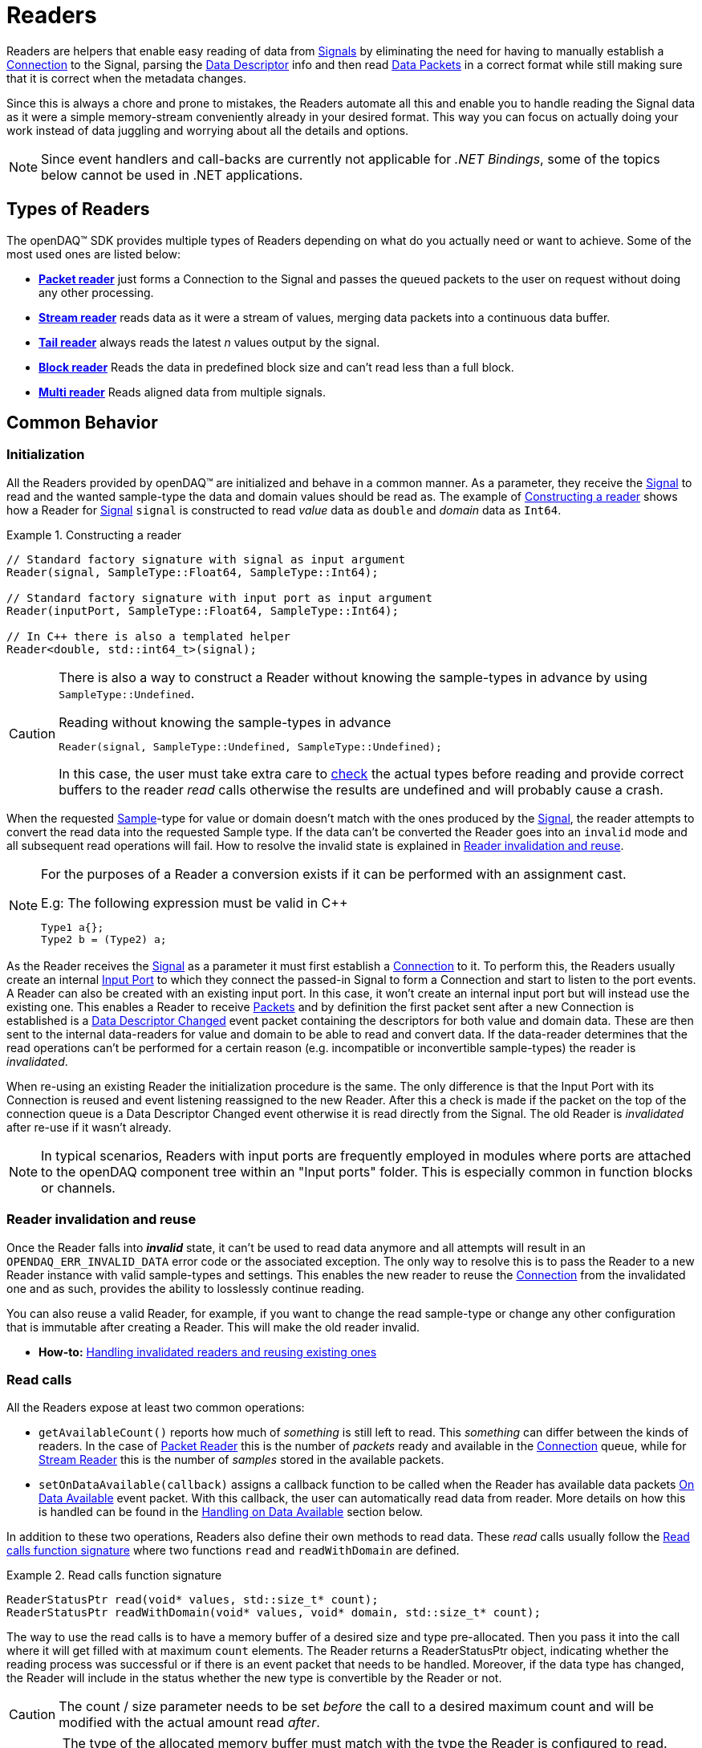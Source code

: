 = Readers

Readers are helpers that enable easy reading of data from xref:explanations:signals.adoc[Signals] by eliminating the need for having to manually establish a xref:explanations:data_path.adoc#connection[Connection] to the Signal, parsing the xref:explanations:signals.adoc[Data Descriptor] info and then read xref:explanations:glossary.adoc#data_packet[Data Packets] in a correct format while still making sure that it is correct when the metadata changes.

Since this is always a chore and prone to mistakes, the Readers automate all this and enable you to handle reading the Signal data as it were a simple memory-stream conveniently already in your desired format. This way you can focus on actually doing your work instead of data juggling and worrying about all the details and options.

[NOTE]
====
Since event handlers and call-backs are currently not applicable for _.NET Bindings_, some of the topics below cannot be used in .NET applications.
====

== Types of Readers
The openDAQ(TM) SDK provides multiple types of Readers depending on what do you actually need or want to achieve.
Some of the most used ones are listed below:

* xref:packet_reader[*Packet reader*] just forms a Connection to the Signal and passes the queued packets to the user on request without doing any other processing.
* xref:stream_reader[*Stream reader*] reads data as it were a stream of values, merging data packets into a continuous data buffer.
* xref:tail_reader[*Tail reader*] always reads the latest _n_ values output by the signal.
* xref:block_reader[*Block reader*] Reads the data in predefined block size and can't read less than a full block.
* xref:multi_reader[*Multi reader*] Reads aligned data from multiple signals. 

[#common_behavior]
== Common Behavior

=== Initialization
All the Readers provided by openDAQ(TM) are initialized and behave in a common manner.
As a parameter, they receive the xref:explanations:signals.adoc[Signal] to read and the wanted sample-type the data and domain values should be read as. The example of <<example-constructor>> shows how a Reader for xref:explanations:signals.adoc[Signal] `signal` is constructed to read _value_ data as `double` and _domain_ data as `Int64`.

[#example-constructor]
.Constructing a reader
[source,cpp,caption="Example {counter:example-nr:1.} "]
----
// Standard factory signature with signal as input argument
Reader(signal, SampleType::Float64, SampleType::Int64);

// Standard factory signature with input port as input argument
Reader(inputPort, SampleType::Float64, SampleType::Int64);

// In C++ there is also a templated helper
Reader<double, std::int64_t>(signal);
----

[CAUTION]
====
There is also a way to construct a Reader without knowing the sample-types in advance by using `SampleType::Undefined`.

.Reading without knowing the sample-types in advance
----
Reader(signal, SampleType::Undefined, SampleType::Undefined);
----
In this case, the user must take extra care to <<value_read_type,check>> the actual types before reading and provide correct buffers to the reader _read_ calls otherwise the results are undefined and will probably cause a crash.
====

When the requested xref:explanations:glossary.adoc#sample[Sample]-type for value or domain doesn't match with the ones produced by the xref:explanations:signals.adoc[Signal], the reader attempts to convert the read data into the requested Sample type. If the data can't be converted the Reader goes into an `invalid` mode and all subsequent read operations will fail. How to resolve the invalid state is explained in <<reader_invalidation>>.

[#reader_auto_conversion]
[NOTE]
====
For the purposes of a Reader a conversion exists if it can be performed with an assignment cast.

.E.g: The following expression must be valid in C++
----
Type1 a{};
Type2 b = (Type2) a;
----
====

As the Reader receives the xref:explanations:signals.adoc[Signal] as a parameter it must first establish a xref:explanations:data_path.adoc#connection[Connection] to it.
To perform this, the Readers usually create an internal xref:explanations:glossary.adoc#input_port[Input Port] to which they connect the passed-in Signal to form a Connection and start to listen to the port events.
A Reader can also be created with an existing input port. In this case, it won't create an internal input port but will instead use the existing one.
This enables a Reader to receive xref:explanations:glossary.adoc#data_packet[Packets] and by definition the first packet sent after a new Connection is established is a xref:explanations:glossary.adoc#descriptor_changed[Data Descriptor Changed] event packet containing the descriptors for both value and domain data.
These are then sent to the internal data-readers for value and domain to be able to read and convert data.
If the data-reader determines that the read operations can't be performed for a certain reason (e.g. incompatible or inconvertible sample-types) the reader is __invalidated__.

When re-using an existing Reader the initialization procedure is the same.
The only difference is that the Input Port with its Connection is reused and event listening reassigned to the new Reader. After this a check is made if the packet on the top of the connection queue is a Data Descriptor Changed event otherwise it is read directly from the Signal. The old Reader is _invalidated_ after re-use if it wasn't already.
[NOTE]
====
In typical scenarios, Readers with input ports are frequently employed in modules where ports are attached to the openDAQ component tree within an "Input ports" folder. This is especially common in function blocks or channels.
====
[#reader_invalidation]
=== Reader invalidation and reuse
Once the Reader falls into *__invalid__* state, it can't be used to read data anymore and all attempts will result in an `OPENDAQ_ERR_INVALID_DATA` error code or the associated exception.
The only way to resolve this is to pass the Reader to a new Reader instance with valid sample-types and settings.
This enables the new reader to reuse the xref:explanations:data_path.adoc#connection[Connection] from the invalidated one and as such, provides the ability to losslessly continue reading.

You can also reuse a valid Reader, for example, if you want to change the read sample-type or change any other configuration that is immutable after creating a Reader.
This will make the old reader invalid.

* *How-to:* xref:howto_guides:howto_read_with_domain.adoc#invalidation[Handling invalidated readers and reusing existing ones]

[#read_calls]
=== Read calls

All the Readers expose at least two common operations:

* `getAvailableCount()` reports how much of _something_ is still left to read. This _something_ can differ between the kinds of readers.
In the case of xref:packet_reader[Packet Reader] this is the number of _packets_ ready and available in the xref:explanations:data_path.adoc#connection[Connection] queue, while for xref:stream_reader[Stream Reader] this is the number of _samples_ stored in the available packets.

[#available_packets_callback]
* `setOnDataAvailable(callback)` assigns a callback function to be called when the Reader has available data packets xref:explanations:glossary.adoc#on_data_available[On Data Available] event packet.
With this callback, the user can automatically read data from reader. More details on how this is handled can be found in the xref:handling_on_data_available[Handling on Data Available] section below.

In addition to these two operations, Readers also define their own methods to read data. These __read__ calls usually follow the <<example-read>> where two functions `read` and `readWithDomain` are defined.

[#example-read]
.Read calls function signature
[source,cpp,caption="Example {counter:example-nr:1.} "]
----
ReaderStatusPtr read(void* values, std::size_t* count);
ReaderStatusPtr readWithDomain(void* values, void* domain, std::size_t* count);
----
The way to use the read calls is to have a memory buffer of a desired size and type pre-allocated.
Then you pass it into the call where it will get filled with at maximum `count` elements.
The Reader returns a ReaderStatusPtr object, indicating whether the reading process was successful or if there is an event packet that needs to be handled. Moreover, if the data type has changed, the Reader will include in the status whether the new type is convertible by the Reader or not.

[CAUTION]
The count / size parameter needs to be set _before_ the call to a desired maximum count and will be modified with the actual amount read _after_.

[WARNING]
The type of the allocated memory buffer must match with the type the Reader is configured to read.
There are no run-time checks to enforce this.
If the buffer is bigger than the read amount, the rest of the buffer is not modified.

* *How-to:* xref:howto_guides:howto_read_with_domain.adoc#reading_data[Reading Signal data with Stream Reader]

=== Sample Reader
Sample Reader is an extension of the basic reader that operates on samples, and all openDAQ(TM) provided Readers except the basic <<packet_reader>> are specializations of it.

The Sample Reader provides another four operations:

[#value_read_type]
* `getValueReadType()` / `getDomainReadType()` reports the sample-type of samples the Reader outputs on _read_ calls.
This should be the same as the one passed in on construction except in the case where `SampleType::Undefined` was used.
There it is the Signal's data type.

[#transform_callback]
* `setValueTransformFunction(callback)` / `setDomainTransformFunction(callback)` enables custom user transformation of raw signal data specific to the programming language or use case. See the chapter <<custom_conversion>> for more info.

[NOTE]
====
If there is a custom transform function assigned the corresponding value or domain `SampleType` requested at construction is completely ignored and the Reader directly returns whatever data the callback produces.
No additional processing is done except to advance the reading position if required.
====

[#handling_on_data_available]
=== Handling Data Available
When the Reader is notified about new packets, each packet follows its own logic to determine whether it should trigger the `onDataAvailable` function or not. Currently, the Stream reader, Packet reader, and Multi reader trigger the callback when any packet arrives at the Reader's input port. 
The Tail reader triggers the callback if the total number of samples is greater than the history size. 
The Block reader will trigger the callback if there is enough available samples for one block or if there are fewer samples,
than one block, but event or gap packet right behind them.

.The user callback signature
[source,cpp]
----
void callback()
[optionalCapturedArguments]() -> void {}
----

[#handling_descriptor_changed]
=== Handling a Descriptor changed event
Whenever the xref:explanations:signals.adoc[Signal] information changes, it sends an xref:explanations:glossary.adoc#event_packet[Event Packet] with and id of xref:explanations:packets.adoc#descriptor_changed[`"SIGNAL_DESCRIPTOR_CHANGED"`].
This event contains new xref:explanations:signals.adoc[Data Descriptor]s for both value and domain data.
The processing of event packets in our system occurs dynamically through the reader, not immediately upon reception, but rather during the reading process.

To illustrate, consider a scenario with a queue containing 10 packets. One of these is an event packet positioned in the middle, while the remaining packets are data packets, each containing two samples. In a user scenario where reading up to 5 packets is requested, the event packet will not be included in the processing list. However, if the user attempts to read more than 5 samples, the reader will return 5 samples, update the types of internal readers, and provide a reading status. This status will include information about the event packet, and whether the reader can convert new data or not.
[source,cpp]
----
auto reader = StreamReader<double, Int>(signal);

// Signal produces 5 samples { 1.0, 2.0, 3.0, 4.0, 5.0 }
auto packet1 = createPacketForSignal(signal, 5);
auto data1 = static_cast<double*>(packet1.getData());
data1[0] = 1.0;
data1[1] = 2.0;
data1[2] = 3.0;
data1[3] = 4.0;
data1[4] = 5.0;

signal.sendPacket(packet1);

// change data type
signal.setDescriptor(setupDescriptor(SampleType::Int64));

auto packet2 = createPacketForSignal(signal, 5);
auto data2 = static_cast<Int*>(packet2.getData());
data2[0] = 6;
data2[1] = 7;
data2[2] = 8;
data2[3] = 9;
data2[4] = 10;

signal.sendPacket(packet1);

SizeT count{10};
double values[10]{};
ReaderStatusPtr status = reader.read(values, &count);  
// count = 5, values = { 1.0, 2.0, 3.0, 4.0, 5.0 }
// status.getReadStatus() == ReadStatus::Event

// reading remaining data
count = 5;
reader.read(&values[5], &count);  
----

[NOTE]
====
If the Reader was created with `SampleType::Undefined` the actual sample-type returned by the `getValueSampleType()` and `getDomainSampleType()` gets inferred at the first xref:explanations:packets.adoc#descriptor_changed[`"DATA_DESCRIPTOR_CHANGED"`] event where the respective xref:explanations:signals.adoc[Data Descriptor] is available.
Until then these calls will return `SampleType::Invalid`.

In the case of domain the xref:explanations:signals.adoc[Signal] might not even have associated domain data descriptor defined, so it will be inferred at the first `readWithDomain()` call.
====

* *How-to:* xref:howto_guides:howto_read_with_domain.adoc#descriptor_changed[Handling Descriptor changed event]

[#custom_conversion]
=== Custom conversion of signal data
Sometimes the Reader can't auto convert the data with a normal cast for whatever reason.
Maybe the conversion is not available during SDK compilation or is specific to the language or use case.
For these cases, there are basically three ways to proceed:

. *Read into an intermediate buffer and then convert*:
    * Easy to program
    * Heavy on the memory usage.
. *Create a whole new reader*:
    * Time-consuming even if inherited from an existing implementation.
    * It has to be specialized for every new kind of reader.
    * Fully flexible
. *Use a transform callback*:
    * A simple function that receives raw data and the current xref:explanations:signals.adoc[Data Descriptor] and outputs the transformed values back.
    * It works for any reader and without intermediate buffers.
    * The only catch is that the user must expect this transformation and allocate the buffers correctly.

To use the *third* option, install a custom callback with the respective  <<transform_callback,domain or value transform setters>>.
The callback signature is shown <<transform_callback_signatrue,below>> where `inputBuffer` and `inputBuffer` are passed over the SDK boundary as `Int` and need to be cast back to `void*` or the correctly typed pointers. The pointer data type is the same as the one you'd get directly from the xref:explanations:glossary.adoc#data_packet[Packet] `getData()` and can be read from the passed-in descriptor.

[#transform_callback_signatrue]
.The transform callback signature
[source,cpp]
----
bool callback(Int inputBuffer,
              Int outputBuffer,
              SizeT toRead,
              DataDescriptor descriptor)
----

[#packet_reader]
== Packet Reader
Packet reader is the simplest of all the Readers provided by the openDAQ(TM).
It only creates a xref:explanations:data_path.adoc#connection[Connection] between the xref:explanations:signals.adoc[Signal] and the Reader and gives the user the option to read xref:explanations:glossary.adoc#data_packet[Packet] after Packet or get all the currently queued ones as a list.

By itself, this does not accomplish much, but it is a great base to build upon if you need some custom specific handling that you can't achieve using any other provided reader plus you get the xref:explanations:data_path.adoc#connection[Connection] queue handling for free, and since there is no other processing being done on packets, it is also as fast as it can be.

[#stream_reader]
== Stream Reader
This is the reader that will be useful in most cases.
It represents the xref:explanations:data_path.adoc#connection[Connection] packet queue to the user as a continuous stream of samples and automatically advances the current read position, handles reading over xref:explanations:glossary.adoc#data_packet[Packet] boundaries and can optionally wait for the requested samples with a time-out.

The _read_ calls follow the common <<example-read>> with an additional parameter specifying the time-out in milliseconds.
On construction Stream Reader also requires you to specify how this time-outs should be handled.

[#timeout_options]
There are two options:

* `ReadTimeoutType::Any` will return immediately with samples available without waiting for the time-out.
If there are none available, it will wait until time-out is exceeded or the next packet arrives.
On the next packet it returns immediately even if there is time remaining.
* `ReadTimeoutType::All` is the default and always waits for the time-out to be exceeded if the requested number of samples has not been read yet.

**Related articles**

* xref:howto_guides:howto_read_with_domain.adoc[] with a Stream Reader
* xref:howto_guides:howto_read_with_timeouts.adoc[How To Read With Timeouts] and a Stream Reader
* xref:howto_guides:howto_read_with_timestamps.adoc[How To Read System Clock Time-Points] with a Stream Reader

[#tail_reader]
== Tail Reader
This Reader always reads the latest *N* values output by the signal.
On subsequent calls, the samples can overlap and will return already read samples if there isn't enough of new ones.
This is useful if you have some visual control displaying value history, e.g. a scope.

The _read_ calls follow the common <<example-read>> and on construction there is an additional parameter specifying the maximum number of samples in history to keep.

[CAUTION]
====
The reader keeps just enough packets in the cache to store at least *N* samples and removes the oldest packets when new arrive if there are enough samples in the remaining ones.

The Reader will throw an error if trying to read more than *N* packets except in the case that the cache happens to have enough samples due to having to keep a larger packet to satisfy the history limit.

.The following will succeed even if more than history size
----
History size: 5
Packet sizes: 1 + 3 + 4 (latest to oldest)
Requested samples: 6
----
====

**Related articles**

* xref:howto_guides:howto_read_last_n_samples.adoc[How To Read Last N Samples] with a Tail Reader

[#block_reader]
== Block Reader
This reader functions almost exactly the same as the <<stream_reader>> except that it reads the data only in predefined **block size** and can’t read less than a full block. This is useful in filters and, for example, when calculating FFT.

The **block size** is defined on construction:
[source,cpp]
----
BlockReader(signal, blockSize, valueType, domainType);
----

[#multi_reader]
== Multi Reader
Multi Reader is "just" a <<stream_reader>> that reads multiple signals at once.
The catch is that in openDAQ(TM) xref:explanations:signals.adoc[Signal]s can have different starting points, sample rates and clocks.
Therefore, the job of a Multi Reader is to align all xref:explanations:signals.adoc[Signal]s to the same starting point and on _read_ calls return values for all signals on the same domain point, usually the same time-stamp.

**Related articles**

* xref:howto_guides:howto_read_aligned_signals.adoc[Read Multiple Signals Aligned] with a Multi Reader